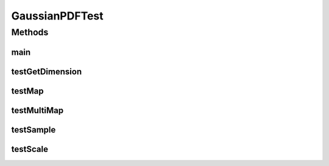 .. java:import:: org.apache.log4j Logger

.. java:import:: ca.nengo TestUtil

.. java:import:: ca.nengo.math.impl GaussianPDF

.. java:import:: ca.nengo.plot Plotter

.. java:import:: junit.framework TestCase

GaussianPDFTest
===============

.. java:package:: ca.nengo.math.impl
   :noindex:

.. java:type:: public class GaussianPDFTest extends TestCase

   Unit test for GaussianPDF. TODO: more thorough

   :author: Bryan Tripp

Methods
-------
main
^^^^

.. java:method:: public static void main(String[] args)
   :outertype: GaussianPDFTest

testGetDimension
^^^^^^^^^^^^^^^^

.. java:method:: public void testGetDimension()
   :outertype: GaussianPDFTest

testMap
^^^^^^^

.. java:method:: public void testMap()
   :outertype: GaussianPDFTest

testMultiMap
^^^^^^^^^^^^

.. java:method:: public void testMultiMap()
   :outertype: GaussianPDFTest

testSample
^^^^^^^^^^

.. java:method:: public void testSample()
   :outertype: GaussianPDFTest

testScale
^^^^^^^^^

.. java:method:: public void testScale()
   :outertype: GaussianPDFTest

   Test of optional peak constructor argument

